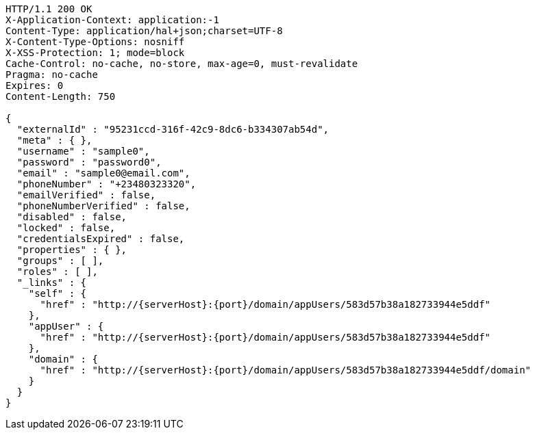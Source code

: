 [source,http,options="nowrap",subs="attributes"]
----
HTTP/1.1 200 OK
X-Application-Context: application:-1
Content-Type: application/hal+json;charset=UTF-8
X-Content-Type-Options: nosniff
X-XSS-Protection: 1; mode=block
Cache-Control: no-cache, no-store, max-age=0, must-revalidate
Pragma: no-cache
Expires: 0
Content-Length: 750

{
  "externalId" : "95231ccd-316f-42c9-8dc6-b334307ab54d",
  "meta" : { },
  "username" : "sample0",
  "password" : "password0",
  "email" : "sample0@email.com",
  "phoneNumber" : "+23480323320",
  "emailVerified" : false,
  "phoneNumberVerified" : false,
  "disabled" : false,
  "locked" : false,
  "credentialsExpired" : false,
  "properties" : { },
  "groups" : [ ],
  "roles" : [ ],
  "_links" : {
    "self" : {
      "href" : "http://{serverHost}:{port}/domain/appUsers/583d57b38a182733944e5ddf"
    },
    "appUser" : {
      "href" : "http://{serverHost}:{port}/domain/appUsers/583d57b38a182733944e5ddf"
    },
    "domain" : {
      "href" : "http://{serverHost}:{port}/domain/appUsers/583d57b38a182733944e5ddf/domain"
    }
  }
}
----